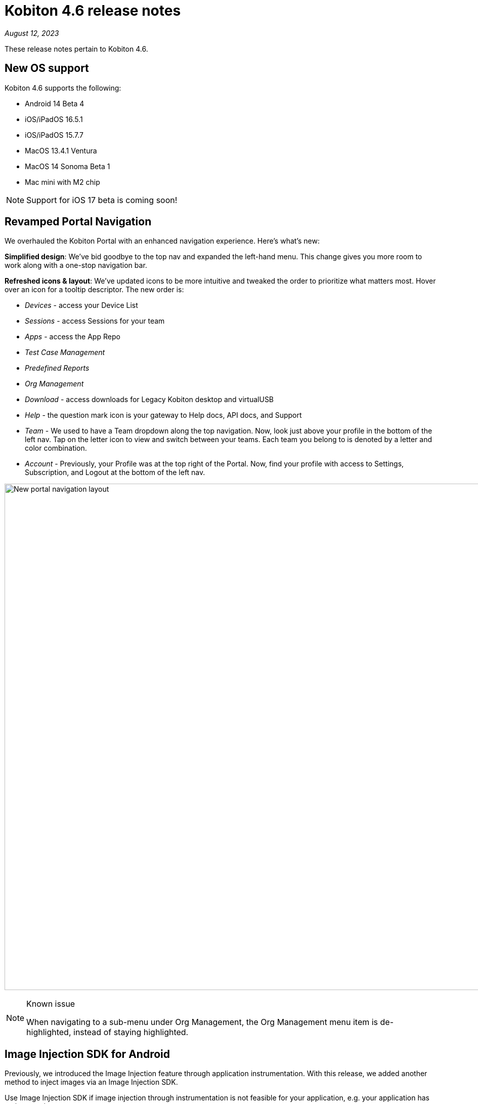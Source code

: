 = Kobiton 4.6 release notes
:navtitle: Kobiton 4.6 release notes

_August 12, 2023_

These release notes pertain to Kobiton 4.6.

== New OS support

Kobiton 4.6 supports the following:

* Android 14 Beta 4
* iOS/iPadOS 16.5.1
* iOS/iPadOS 15.7.7
* MacOS 13.4.1 Ventura
* MacOS 14 Sonoma Beta 1
* Mac mini with M2 chip

[NOTE]
Support for iOS 17 beta is coming soon!

== Revamped Portal Navigation

We overhauled the Kobiton Portal with an enhanced navigation experience. Here's what's new:

*Simplified design*: We've bid goodbye to the top nav and expanded the left-hand menu. This change gives you more room to work along with a one-stop navigation bar.

*Refreshed icons & layout*: We've updated icons to be more intuitive and tweaked the order to prioritize what matters most. Hover over an icon for a tooltip descriptor. The new order is:

* _Devices_ - access your Device List
* _Sessions_ - access Sessions for your team
* _Apps_ - access the App Repo
* _Test Case Management_
* _Predefined Reports_
* _Org Management_
* _Download_ - access downloads for Legacy Kobiton desktop and virtualUSB
* _Help_ - the question mark icon is your gateway to Help docs, API docs, and Support
* _Team_ - We used to have a Team dropdown along the top navigation. Now, look just above your profile in the bottom of the left nav. Tap on the letter icon to view and switch between your teams. Each team you belong to is denoted by a letter and color combination.
* _Account_ - Previously, your Profile was at the top right of the Portal. Now, find your profile with access to Settings, Subscription, and Logout at the bottom of the left nav.

image:new-navigation.png[width="1000",alt="New portal navigation layout"]

.Known issue
[NOTE]
====
When navigating to a sub-menu under Org Management, the Org Management menu item is de-highlighted, instead of staying highlighted.
====

== Image Injection SDK for Android

Previously, we introduced the Image Injection feature through application instrumentation. With this release, we added another method to inject images via an Image Injection SDK.

Use Image Injection SDK if image injection through instrumentation is not feasible for your application, e.g. your application has anti-tampering.

_Instructions on how to implement the SDK will be published shortly_.

.Note/limitations
[NOTE]
====
* Image Injection via this method is available in a manual session only.
* Currently, this method supports apps that implement the camera2 library.
* Access to the application source code is required to implement the SDK.
* When injecting an image into an app that has not implemented the custom SDK, the system still sends an injection was successful message.
* Apps with the Image Injection SDK will crash if the hidden API policy is not enabled on the device.
====

== virtualUSB: log in with custom URL

With Standalone or Cloud with a custom domain, users can now:

* specify the custom URLs for Kobiton server in the virtualUSB login screen after selecting the *Login to your custom domain portal* checkbox.

image:virtualusb-custom-login.png[width="",alt="Log in with custom URL"]

* specify the custom URLs for Kobiton server in the vusb login command of virtualUSB command-line interface (CLI) with the 2 new options: `--apibaseurl`, and `--grpcbaseurl`.

[IMPORTANT]
Download the latest virtualUSB application from the Portal to see the changes.

== Additional enhancements and bug fixes

In addition to the above, this release includes a number of minor bug fixes and enhancements to improve your day-to-day testing:

* Fixed an issue with Chrome welcome screen blocking Scriptless if the welcome screen appears in a Revisit session, but not the original session.
* Fixed an issue with Device Inspector sometimes not displaying the web view in Android hybrid apps.
* Added the desired capability `kobi:retainDurationInSeconds` to retain device in automation session. The value of the capability determines the duration of retainment:
** `-1`: unlimited
** an `x` number larger than 0: retain for `x` seconds (maximum 24 hours)